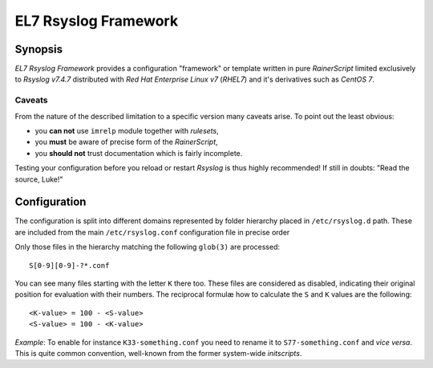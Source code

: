 -----------------------
 EL7 Rsyslog Framework
-----------------------

Synopsis
========
*EL7 Rsyslog Framework* provides a configuration "framework" or template
written in pure *RainerScript* limited exclusively to *Rsyslog v7.4.7*
distributed with *Red Hat Enterprise Linux v7* (*RHEL7*) and it's
derivatives such as *CentOS 7*.

Caveats
-------
From the nature of the described limitation to a specific version many
caveats arise. To point out the least obvious:

- you **can not** use ``imrelp`` module together with *rulesets*,
- you **must** be aware of precise form of the *RainerScript*,
- you **should not** trust documentation which is fairly incomplete.

Testing your configuration before you reload or restart *Rsyslog* is
thus highly recommended! If still in doubts: "Read the source, Luke!"

Configuration
=============
The configuration is split into different domains represented by folder
hierarchy placed in ``/etc/rsyslog.d`` path. These are included from the
main ``/etc/rsyslog.conf`` configuration file in precise order

Only those files in the hierarchy matching the following ``glob(3)`` are
processed::

 S[0-9][0-9]-?*.conf

You can see many files starting with the letter ``K`` there too. These
files are considered as disabled, indicating their original position
for evaluation with their numbers. The reciprocal formulæ how to
calculate the ``S`` and ``K`` values are the following::

 <K-value> = 100 - <S-value>
 <S-value> = 100 - <K-value>

*Example*: To enable for instance ``K33-something.conf`` you need to
rename it to ``S77-something.conf`` and *vice versa*. This is quite
common convention, well-known from the former system-wide *initscripts*.

.. vi:ft=rst
